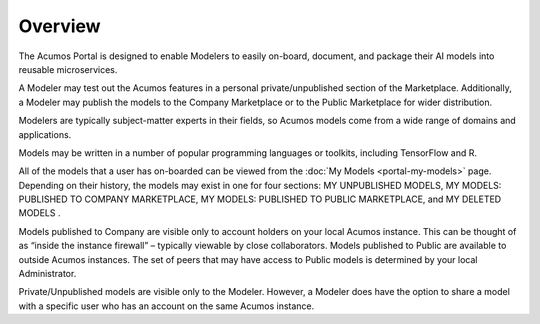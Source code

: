 .. ===============LICENSE_START=======================================================
.. Acumos CC-BY-4.0
.. ===================================================================================
.. Copyright (C) 2017-2018 AT&T Intellectual Property & Tech Mahindra. All rights reserved.
.. ===================================================================================
.. This Acumos documentation file is distributed by AT&T and Tech Mahindra
.. under the Creative Commons Attribution 4.0 International License (the "License");
.. you may not use this file except in compliance with the License.
.. You may obtain a copy of the License at
..
.. http://creativecommons.org/licenses/by/4.0
..
.. This file is distributed on an "AS IS" BASIS,
.. WITHOUT WARRANTIES OR CONDITIONS OF ANY KIND, either express or implied.
.. See the License for the specific language governing permissions and
.. limitations under the License.
.. ===============LICENSE_END=========================================================

========
Overview
========

The Acumos Portal is designed to enable Modelers to easily on-board,
document, and package their AI models into reusable microservices.

A Modeler may test out the Acumos features in a personal
private/unpublished section of the Marketplace. Additionally, a Modeler may publish
the models to the Company Marketplace or to the Public Marketplace for wider distribution.

Modelers are typically subject-matter experts in their fields, so Acumos
models come from a wide range of domains and applications.

Models may be written in a number of popular programming languages or
toolkits, including TensorFlow and R.

All of the models that a user has on-boarded can be viewed from the :doc:`My
Models <portal-my-models>` page. Depending on their history, the models may exist in one
for four sections: MY UNPUBLISHED MODELS, MY MODELS: PUBLISHED TO COMPANY MARKETPLACE,
MY MODELS: PUBLISHED TO PUBLIC MARKETPLACE, and MY DELETED MODELS    .

Models published to Company are visible only to account holders on your local 
Acumos instance. This can be thought of as “inside the instance firewall” 
– typically viewable by close collaborators. Models published to Public are 
available to outside Acumos instances. The set of peers that may have access to 
Public models is determined by your local Administrator.

Private/Unpublished models are visible only to the Modeler. However, a Modeler 
does have the option to share a model with a specific user who has an account 
on the same Acumos instance.
